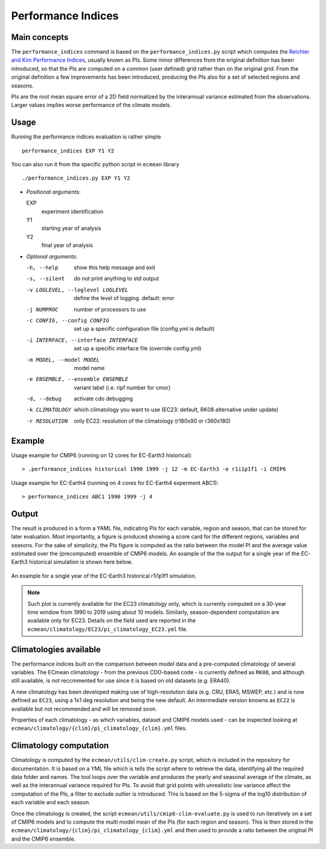 Performance Indices
===================

Main concepts
^^^^^^^^^^^^^

The ``performance_indices`` command is based on the ``performance_indices.py`` script which computes the `Reichler and Kim Performance Indices <https://journals.ametsoc.org/view/journals/bams/89/3/bams-89-3-303.xml>`_, usually known as PIs. 
Some minor differences from the original definition has been introduced, so that the PIs are computed on a common (user defined) grid rather than on the original grid.
From the original definition a few improvements has been introduced, producing the PIs also for a set of selected regions and seasons. 

PIs are the root mean square error of a 2D field normalized by the interannual variance estimated from the observations. Larger values implies worse performance of the climate models.

Usage
^^^^^

Running the performance indices evaluation is rather simple ::

        performance_indices EXP Y1 Y2

You can also run it from the specific python script in ``ecmean`` library ::

        ./performance_indices.py EXP Y1 Y2

- `Positional arguments`:

  EXP                   
    experiment identification

  Y1                    
    starting year of analysis

  Y2                   
    final year of analysis

- `Optional arguments`:

  -h, --help            show this help message and exit
  -s, --silent          do not print anything to std output
  -v LOGLEVEL, --loglevel LOGLEVEL
                        define the level of logging. default: error
  -j NUMPROC            number of processors to use
  -c CONFIG, --config CONFIG
                        set up a specific configuration file (config.yml is default)
  -i INTERFACE, --interface INTERFACE
                        set up a specific interface file (override config.yml)
  -m MODEL, --model MODEL
                        model name
  -e ENSEMBLE, --ensemble ENSEMBLE
                        variant label (i.e. ripf number for cmor)
  -d, --debug           activate cdo debugging
  -k CLIMATOLOGY        which climatology you want to use (EC23: default, RK08 alternative under update)
  -r RESOLUTION         only EC22: resolution of the climatology (r180x90 or r360x180)

Example 
^^^^^^^

Usage example for CMIP6 (running on 12 cores for EC-Earth3 historical)::

  > .performance_indices historical 1990 1999 -j 12 -m EC-Earth3 -e r1i1p1f1 -i CMIP6 

Usage example for EC-Earth4 (running on 4 cores for EC-Earth4 experment ABC1)::

  > performance_indices ABC1 1990 1999 -j 4


Output
^^^^^^

The result is produced in a form a YAML file, indicating PIs for each variable, region and season, that can be stored for later evaluation. 
Most importantly, a figure is produced showing a score card for the different regions, variables and seasons.
For the sake of simplicity, the PIs figure is computed as the ratio between the model PI and the average value estimated over the (precomputed) ensemble of CMIP6 models. 
An example of the the output for a single year of the EC-Earth3 historical simulation is shown here below.

.. figure:: _static/pitestfigure.png
   :align: center
   :width: 600px
   :alt: PI for ECearth3

   An example for a single year of the EC-Earth3 historical r1i1p1f1 simulation.

.. note ::
  Such plot is currently available for the EC23 climatology only, which is currently computed on a 30-year time window from 1990 to 2019 using about 10 models.
  Similarly, season-dependent computation are available only for EC23.
  Details on the field used are reported in the ``ecmean/climatology/EC23/pi_climatology_EC23.yml`` file.


Climatologies available
^^^^^^^^^^^^^^^^^^^^^^^

The performance indices built on the comparison between model data and a pre-computed climatology of several variables.
The ECmean climatology - from the previous CDO-based code - is currently defined as ``RK08``, and although still available, is not reccmmented for use since it is based on old datasets (e.g. ERA40). 

A new climatology has been developed making use of high-resolution data (e.g. CRU, ERA5, MSWEP, etc.) and is now defined as ``EC23``, using a 1x1 deg resolution and being the new default. 
An intermediate version knowns as ``EC22`` is available but not recommended and will be removed soon.

Properties of each climatology - as which variables, dataset and CMIP6 models used - can be inspected looking at ``ecmean/climatology/{clim}/pi_climatology_{clim}.yml`` files.

Climatology computation
^^^^^^^^^^^^^^^^^^^^^^^

Climatology is computed by the ``ecmean/utils/clim-create.py`` script, which is included in the repository for documentation.
It is based on a YML file which is tells the script where to retrieve the data, identifying all the required data folder and names. 
The tool loops over the variable and produces the yearly and seasonal average of the climate, as well as the interannual variance required for PIs. 
To avoid that grid points with unrealistic low variance affect the computation of the PIs, a filter to exclude outlier is introduced. This is based on the 5-sigma of the log10 distribution of each variable and each season.

Once the climatology is created, the script ``ecmean/utils/cmip6-clim-evaluate.py`` is used to run iteratively on a set of CMIP6 models and to compute the multi model mean of the PIs (for each region and season).
This is then stored in the ``ecmean/climatology/{clim}/pi_climatology_{clim}.yml`` and then used to provide a ratio between the original PI and the CMIP6 ensemble. 

